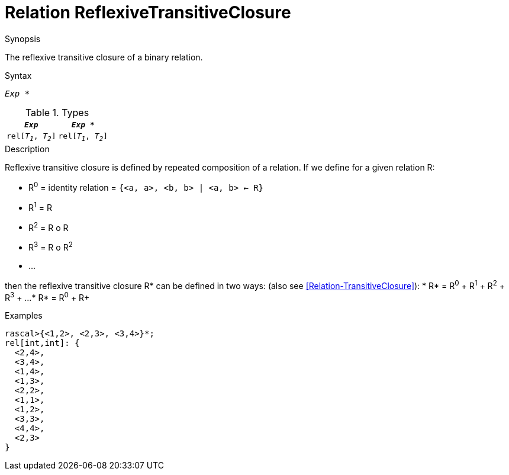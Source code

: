 [[Relation-ReflexiveTransitiveClosure]]
# Relation ReflexiveTransitiveClosure
:concept: Expressions/Values/Relation/ReflexiveTransitiveClosure

.Synopsis
The reflexive transitive closure of a binary relation.

.Syntax
`_Exp_ *`

.Types


|====
|`_Exp_`              | `_Exp_ *`           

| `rel[_T~1~_, _T~2~_]` | `rel[_T~1~_, _T~2~_]` 
|====

.Function

.Description

Reflexive transitive closure is defined by repeated composition of a relation.
If we define for a given relation R:

*  R^0^ = identity relation = `{<a, a>, <b, b> | <a, b> <- R}`
*  R^1^ = R
*  R^2^ = R o R
*  R^3^ = R o R^2^
*  ...


then the reflexive transitive closure R* can be defined in two ways:
(also see <<Relation-TransitiveClosure>>):
*  R* = R^0^ + R^1^ + R^2^ + R^3^ + ...
*  R* = R^0^ + R+


.Examples
[source,rascal-shell]
----
rascal>{<1,2>, <2,3>, <3,4>}*;
rel[int,int]: {
  <2,4>,
  <3,4>,
  <1,4>,
  <1,3>,
  <2,2>,
  <1,1>,
  <1,2>,
  <3,3>,
  <4,4>,
  <2,3>
}
----

.Benefits

.Pitfalls


:leveloffset: +1

:leveloffset: -1